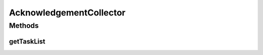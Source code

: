 .. java:import:: java.util List

.. java:import:: java.util ArrayList

.. java:import:: hk.hku.cecid.piazza.commons.dao DAOException

.. java:import:: hk.hku.cecid.piazza.commons.module LimitedActiveTaskList

.. java:import:: hk.hku.cecid.edi.sfrm.spa SFRMProcessor

.. java:import:: hk.hku.cecid.edi.sfrm.dao SFRMMessageDVO

.. java:import:: hk.hku.cecid.edi.sfrm.dao SFRMPartnershipDVO

.. java:import:: hk.hku.cecid.edi.sfrm.handler SFRMPartnershipHandler

AcknowledgementCollector
========================

.. java:package:: hk.hku.cecid.edi.sfrm.task
   :noindex:

.. java:type:: public class AcknowledgementCollector extends LimitedActiveTaskList

   :author: Patrick Yip

Methods
-------
getTaskList
^^^^^^^^^^^

.. java:method:: @Override public List getTaskList()
   :outertype: AcknowledgementCollector


